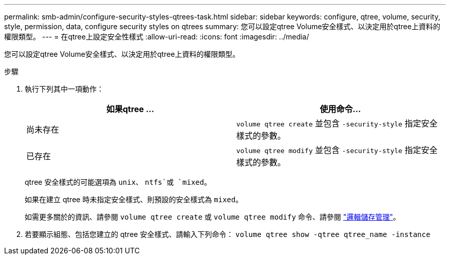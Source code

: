 ---
permalink: smb-admin/configure-security-styles-qtrees-task.html 
sidebar: sidebar 
keywords: configure, qtree, volume, security, style, permission, data, configure security styles on qtrees 
summary: 您可以設定qtree Volume安全樣式、以決定用於qtree上資料的權限類型。 
---
= 在qtree上設定安全性樣式
:allow-uri-read: 
:icons: font
:imagesdir: ../media/


[role="lead"]
您可以設定qtree Volume安全樣式、以決定用於qtree上資料的權限類型。

.步驟
. 執行下列其中一項動作：
+
|===
| 如果qtree ... | 使用命令... 


 a| 
尚未存在
 a| 
`volume qtree create` 並包含 `-security-style` 指定安全樣式的參數。



 a| 
已存在
 a| 
`volume qtree modify` 並包含 `-security-style` 指定安全樣式的參數。

|===
+
qtree 安全樣式的可能選項為 `unix`、 `ntfs`或 `mixed`。

+
如果在建立 qtree 時未指定安全樣式、則預設的安全樣式為 `mixed`。

+
如需更多關於的資訊、請參閱 `volume qtree create` 或 `volume qtree modify` 命令、請參閱 link:../volumes/index.html["邏輯儲存管理"]。

. 若要顯示組態、包括您建立的 qtree 安全樣式、請輸入下列命令： `volume qtree show -qtree qtree_name -instance`


